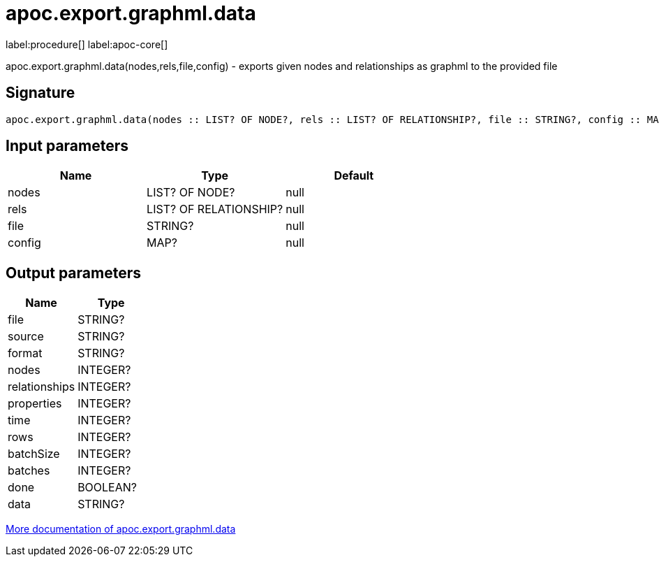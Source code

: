 ////
This file is generated by DocsTest, so don't change it!
////

= apoc.export.graphml.data
:description: This section contains reference documentation for the apoc.export.graphml.data procedure.

label:procedure[] label:apoc-core[]

[.emphasis]
apoc.export.graphml.data(nodes,rels,file,config) - exports given nodes and relationships as graphml to the provided file

== Signature

[source]
----
apoc.export.graphml.data(nodes :: LIST? OF NODE?, rels :: LIST? OF RELATIONSHIP?, file :: STRING?, config :: MAP?) :: (file :: STRING?, source :: STRING?, format :: STRING?, nodes :: INTEGER?, relationships :: INTEGER?, properties :: INTEGER?, time :: INTEGER?, rows :: INTEGER?, batchSize :: INTEGER?, batches :: INTEGER?, done :: BOOLEAN?, data :: STRING?)
----

== Input parameters
[.procedures, opts=header]
|===
| Name | Type | Default 
|nodes|LIST? OF NODE?|null
|rels|LIST? OF RELATIONSHIP?|null
|file|STRING?|null
|config|MAP?|null
|===

== Output parameters
[.procedures, opts=header]
|===
| Name | Type 
|file|STRING?
|source|STRING?
|format|STRING?
|nodes|INTEGER?
|relationships|INTEGER?
|properties|INTEGER?
|time|INTEGER?
|rows|INTEGER?
|batchSize|INTEGER?
|batches|INTEGER?
|done|BOOLEAN?
|data|STRING?
|===

xref::export/graphml.adoc[More documentation of apoc.export.graphml.data,role=more information]

